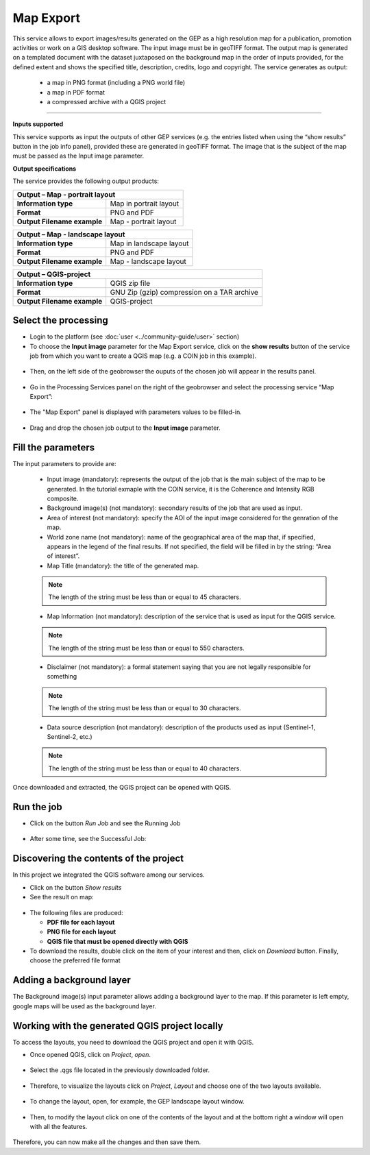 Map Export
~~~~~~~~~~~~~~~~~~~~~~~~~~~~~~~~~~~~~~~~~~~

.. image:: assets/QGIS_icon.png

This service allows to export images/results generated on the GEP as a high resolution map for a publication, promotion activities or work on a GIS desktop software. The input image must be in geoTIFF format. The output map is generated on a templated document with the dataset juxtaposed on the background map in the order of inputs provided, for the defined extent and shows the specified title, description, credits, logo  and copyright. The service generates as output:

	- a map in PNG format (including a PNG world file)
	- a map in PDF format 
 	- a compressed archive with a QGIS project

-----

**Inputs supported**

This service supports as input the outputs of other GEP services (e.g. the entries listed when using the “show results” button in the job info panel), provided these are generated in geoTIFF format.
The image that is the subject of the map must be passed as the Input image parameter.


**Output specifications**

The service provides the following output products:

+-------------------------------+---------------------------------------------------------------------------------------------------------------+
| Output – Map - portrait layout 														|
+===============================+===============================================================================================================+
| **Information type**        	| Map in portrait layout                                                                                        |
+-------------------------------+---------------------------------------------------------------------------------------------------------------+
| **Format**             	| PNG and PDF                                                                                                   |
+-------------------------------+---------------------------------------------------------------------------------------------------------------+
| **Output Filename example**   | Map - portrait layout 					                                                |    
+-------------------------------+---------------------------------------------------------------------------------------------------------------+

+-------------------------------+---------------------------------------------------------------------------------------------------------------+
| Output – Map - landscape layout 														|
+===============================+===============================================================================================================+
| **Information type**        	| Map in landscape layout                                                                                       |
+-------------------------------+---------------------------------------------------------------------------------------------------------------+
| **Format**             	| PNG and PDF                                                                                                   |
+-------------------------------+---------------------------------------------------------------------------------------------------------------+
| **Output Filename example**   | Map - landscape layout 					                                                |    
+-------------------------------+---------------------------------------------------------------------------------------------------------------+

+-------------------------------+---------------------------------------------------------------------------------------------------------------+
| Output – QGIS-project																|
+===============================+===============================================================================================================+
| **Information type**        	| QGIS zip file	                	                                                                        |
+-------------------------------+---------------------------------------------------------------------------------------------------------------+
| **Format**             	| GNU Zip (gzip) compression on a TAR archive                                                                   |
+-------------------------------+---------------------------------------------------------------------------------------------------------------+
| **Output Filename example**   | QGIS-project		 					                                                |    
+-------------------------------+---------------------------------------------------------------------------------------------------------------+



Select the processing
=====================

* Login to the platform (see :doc:`user <../community-guide/user>` section)

* To choose the **Input image** parameter for the Map Export service, click on the **show results** button of the service job from which you want to create a QGIS map (e.g. a COIN job in this example).

.. figure:: assets/QGIS.png
	:figclass: align-center
        :width: 350px
        :align: center
	
* Then, on the left side of the geobrowser the ouputs of the chosen job will appear in the results panel.

.. figure:: assets/QGIS_1.png
	:figclass: align-center
        :width: 750px
        :align: center

* Go in the Processing Services panel on the right of the geobrowser and select the processing service “Map Export”:

.. figure:: assets/QGIS_2.png
	:figclass: align-center
        :width: 750px
        :align: center

* The "Map Export" panel is displayed with parameters values to be filled-in.

.. figure:: assets/QGIS_3.png
	:figclass: align-center
        :width: 750px
        :align: center
	
* Drag and drop the chosen job output to the **Input image** parameter.

.. figure:: assets/QGIS_4.png
	:figclass: align-center
        :width: 750px
        :align: center
	


Fill the parameters
===================

The input parameters to provide are:

  - Input image (mandatory): represents the output of the job that is the main subject of the map to be generated. In the tutorial exmaple with the COIN service, it is the Coherence and Intensity RGB composite.
  - Background image(s) (not mandatory): secondary results of the job that are used as input.
  - Area of interest (not mandatory): specify the AOI of the input image considered for the genration of the map.
  - World zone name (not mandatory): name of the geographical area of the map that, if specified, appears in the legend of the final results. If not specified, the field will be filled in by the string: “Area of interest”.
  - Map Title (mandatory): the title of the generated map. 
  
  
  .. NOTE:: The length of the string must be  less than or equal to 45 characters.
  
  - Map Information (not mandatory): description of the service that is used as input for the QGIS service. 
  
  
  .. NOTE:: The length of the string must be  less than or equal to 550 characters.
  
  - Disclaimer (not mandatory): a formal statement saying that you are not legally responsible for something
  
  
  .. NOTE:: The length of the string must be  less than or equal to 30 characters.
  
  - Data source description (not mandatory): description of the products used as input (Sentinel-1, Sentinel-2, etc.)
  
  
  .. NOTE:: The length of the string must be  less than or equal to 40 characters.
  
.. figure:: assets/QGIS_5.png
	:figclass: align-center
        :width: 350px
        :align: center
        
Once downloaded and extracted, the QGIS project can be opened with QGIS.

Run the job
===========

* Click on the button *Run Job* and see the Running Job

.. figure:: assets/QGIS_6.png
	:figclass: align-center
        :width: 350px
        :align: center
	
.. figure:: assets/QGIS_7.png
	:figclass: align-center
        :width: 350px
        :align: center	

* After some time, see the Successful Job:

.. figure:: assets/QGIS_8.png
	:figclass: align-center
        :width: 350px
        :align: center


Discovering the contents of the project
===================

In this project we integrated the QGIS software among our services. 

* Click on the button *Show results*

* See the result on map:

.. figure:: assets/QGIS_9.png
	:figclass: align-center
        :width: 750px
        :align: center

* The following files are produced:

  - **PDF file for each layout**
  - **PNG file for each layout**
  - **QGIS file that must be opened directly with QGIS**
  
* To download the results, double click on the item of your interest and then, click on *Download* button. Finally, choose the preferred file format

.. figure:: assets/QGIS_10.png
	:figclass: align-center
        :width: 350px
        :align: center
  
        
Adding a background layer
===================

The Background image(s) input parameter allows adding a background layer to the map. If this parameter is left empty, google maps will be used as the background layer.

Working with the generated QGIS project locally
===================

To access the layouts, you need to download the QGIS project and open it with QGIS. 

* Once opened QGIS, click on *Project*, *open*.

.. figure:: assets/QGIS_11.png
	:figclass: align-center
        :width: 750px
        :align: center

* Select the .qgs file located in the previously downloaded folder.

.. figure:: assets/QGIS_12.png
	:figclass: align-center
        :width: 450px
        :align: center
        
* Therefore, to visualize the layouts click on *Project*, *Layout* and choose one of the two layouts available.

.. figure:: assets/QGIS_13.png
	:figclass: align-center
        :width: 750px
        :align: center
        

* To change the layout, open, for example, the GEP landscape layout window.

.. figure:: assets/QGIS_14.png
	:figclass: align-center
        :width: 750px
        :align: center

* Then, to modify the layout click on one of the contents of the layout and at the bottom right a window will open with all the features.

.. figure:: assets/QGIS_15.png
	:figclass: align-center
        :width: 750px
        :align: center
        
Therefore, you can now make all the changes and then save them.      

